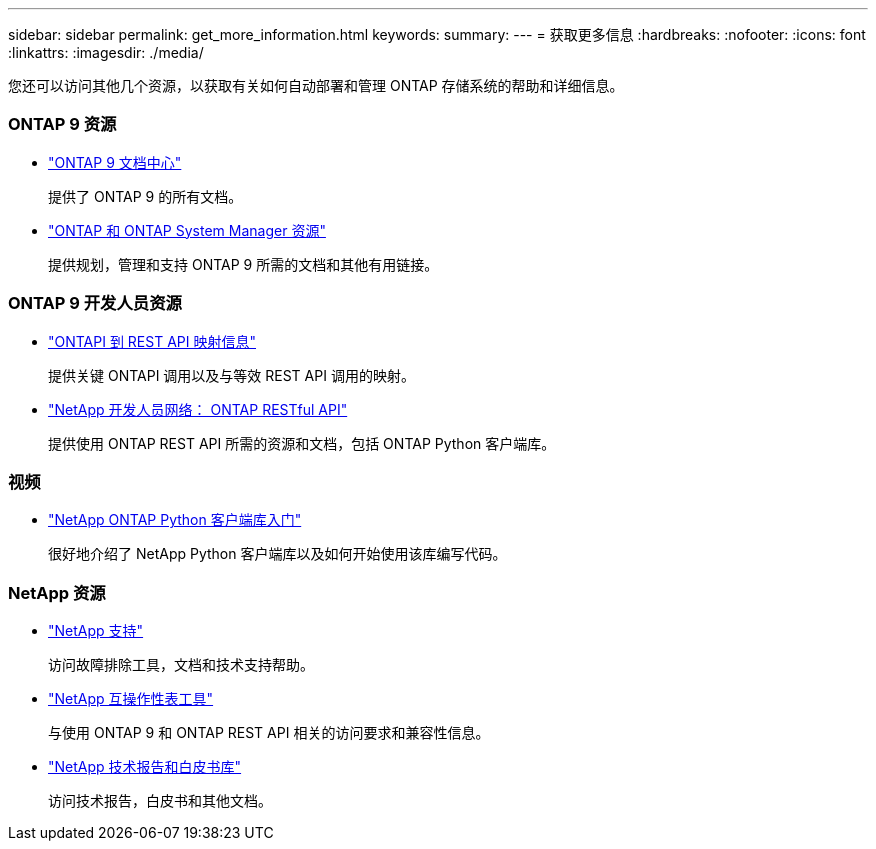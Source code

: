 ---
sidebar: sidebar 
permalink: get_more_information.html 
keywords:  
summary:  
---
= 获取更多信息
:hardbreaks:
:nofooter: 
:icons: font
:linkattrs: 
:imagesdir: ./media/


[role="lead"]
您还可以访问其他几个资源，以获取有关如何自动部署和管理 ONTAP 存储系统的帮助和详细信息。



=== ONTAP 9 资源

* https://docs.netapp.com/ontap-9/index.jsp["ONTAP 9 文档中心"^]
+
提供了 ONTAP 9 的所有文档。

* https://www.netapp.com/us/documentation/ontap-and-oncommand-system-manager.aspx["ONTAP 和 ONTAP System Manager 资源"^]
+
提供规划，管理和支持 ONTAP 9 所需的文档和其他有用链接。





=== ONTAP 9 开发人员资源

* https://library.netapp.com/ecm/ecm_download_file/ECMLP2876895["ONTAPI 到 REST API 映射信息"^]
+
提供关键 ONTAPI 调用以及与等效 REST API 调用的映射。

* https://devnet.netapp.com/restapi.php["NetApp 开发人员网络： ONTAP RESTful API"]
+
提供使用 ONTAP REST API 所需的资源和文档，包括 ONTAP Python 客户端库。





=== 视频

* https://www.youtube.com/watch?v=Wws3SB5d9Ss["NetApp ONTAP Python 客户端库入门"^]
+
很好地介绍了 NetApp Python 客户端库以及如何开始使用该库编写代码。





=== NetApp 资源

* https://mysupport.netapp.com/["NetApp 支持"]
+
访问故障排除工具，文档和技术支持帮助。

* https://mysupport.netapp.com/matrix["NetApp 互操作性表工具"^]
+
与使用 ONTAP 9 和 ONTAP REST API 相关的访问要求和兼容性信息。

* http://www.netapp.com/us/library/index.aspx["NetApp 技术报告和白皮书库"^]
+
访问技术报告，白皮书和其他文档。


